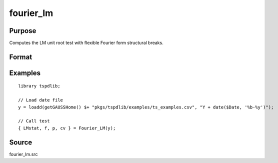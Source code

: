 fourier_lm
==============================================

Purpose
----------------

Computes the LM unit root test with flexible Fourier form structural breaks.

Format
----------------
.. function:: { LMk, f, p, cv } = Fourier_LM(y[, pmax, fmax, ic])
    :noindexentry:

    :param y: Dependent variable.
    :type y: Nx1 matrix

    :param pmax: Optional, maximum number of lags for :math:`\Delta y`; 0=no lag. Default = 8.
    :type pmax: Scalar

    :param fmax: Optional, maximum number of single Fourier frequency (upper bound is 5). Default = 5.
    :type fmax: Scalar

    :param ic: Optional, the information criterion used for choosing lags. Default = 3.

       =========== ====================
       1           Akaike.
       2           Schwarz.
       3           t-stat significance.
       =========== ====================

    :type ic: Scalar

    :return lmk: LM(k) statistic.
    :rtype lmk: Scalar

    :return f: Number of single frequency.
    :rtype f: Scalar

    :return p: number of lags selected by chosen information criterion
    :rtype p: Scalar

    :return cv: 1%, 5%, 10% critical values for the chosen model
    :rtype cv: Vector

Examples
--------

::

  library tspdlib;

  // Load date file
  y = loadd(getGAUSSHome() $+ "pkgs/tspdlib/examples/ts_examples.csv", "Y + date($Date, '%b-%y')");

  // Call test
  { LMstat, f, p, cv } = Fourier_LM(y);

Source
------

fourier_lm.src

.. seealso:: Functions :func:`fourier_adf`, :func:`fourier_gls`, :func:`fourier_kpss`, :func:`fourier_kss`

